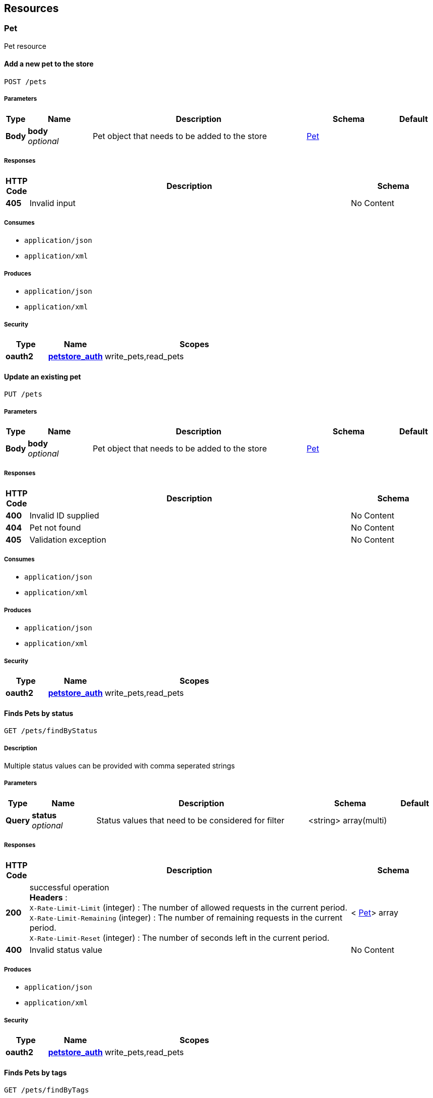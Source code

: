 
[[_paths]]
== Resources

=== Pet
Pet resource


[[_addpet]]
==== Add a new pet to the store
....
POST /pets
....


===== Parameters

[options="header", cols=".^1,.^3,.^10,.^4,.^2"]
|===
|Type|Name|Description|Schema|Default
|*Body*|*body* +
_optional_|Pet object that needs to be added to the store|<<_pet,Pet>>|
|===


===== Responses

[options="header", cols=".^1,.^15,.^4"]
|===
|HTTP Code|Description|Schema
|*405*|Invalid input|No Content
|===


===== Consumes

* `application/json`
* `application/xml`


===== Produces

* `application/json`
* `application/xml`


===== Security

[options="header", cols=".^3,.^4,.^13"]
|===
|Type|Name|Scopes
|*oauth2*|*<<_petstore_auth,petstore_auth>>*|write_pets,read_pets
|===


[[_updatepet]]
==== Update an existing pet
....
PUT /pets
....


===== Parameters

[options="header", cols=".^1,.^3,.^10,.^4,.^2"]
|===
|Type|Name|Description|Schema|Default
|*Body*|*body* +
_optional_|Pet object that needs to be added to the store|<<_pet,Pet>>|
|===


===== Responses

[options="header", cols=".^1,.^15,.^4"]
|===
|HTTP Code|Description|Schema
|*400*|Invalid ID supplied|No Content
|*404*|Pet not found|No Content
|*405*|Validation exception|No Content
|===


===== Consumes

* `application/json`
* `application/xml`


===== Produces

* `application/json`
* `application/xml`


===== Security

[options="header", cols=".^3,.^4,.^13"]
|===
|Type|Name|Scopes
|*oauth2*|*<<_petstore_auth,petstore_auth>>*|write_pets,read_pets
|===


[[_findpetsbystatus]]
==== Finds Pets by status
....
GET /pets/findByStatus
....


===== Description
Multiple status values can be provided with comma seperated strings


===== Parameters

[options="header", cols=".^1,.^3,.^10,.^4,.^2"]
|===
|Type|Name|Description|Schema|Default
|*Query*|*status* +
_optional_|Status values that need to be considered for filter|<string> array(multi)|
|===


===== Responses

[options="header", cols=".^1,.^15,.^4"]
|===
|HTTP Code|Description|Schema
|*200*|successful operation +
*Headers* :  +
`X-Rate-Limit-Limit` (integer) : The number of allowed requests in the current period. +
`X-Rate-Limit-Remaining` (integer) : The number of remaining requests in the current period. +
`X-Rate-Limit-Reset` (integer) : The number of seconds left in the current period.|< <<_pet,Pet>>> array
|*400*|Invalid status value|No Content
|===


===== Produces

* `application/json`
* `application/xml`


===== Security

[options="header", cols=".^3,.^4,.^13"]
|===
|Type|Name|Scopes
|*oauth2*|*<<_petstore_auth,petstore_auth>>*|write_pets,read_pets
|===


[[_findpetsbytags]]
==== Finds Pets by tags
....
GET /pets/findByTags
....


===== Description
Muliple tags can be provided with comma seperated strings. Use tag1, tag2, tag3 for testing.


===== Parameters

[options="header", cols=".^1,.^3,.^10,.^4,.^2"]
|===
|Type|Name|Description|Schema|Default
|*Query*|*tags* +
_optional_|Tags to filter by|<string> array(multi)|
|===


===== Responses

[options="header", cols=".^1,.^15,.^4"]
|===
|HTTP Code|Description|Schema
|*200*|successful operation +
*Headers* :  +
`X-Rate-Limit-Limit` (integer) : The number of allowed requests in the current period. +
`X-Rate-Limit-Remaining` (integer) : The number of remaining requests in the current period. +
`X-Rate-Limit-Reset` (integer) : The number of seconds left in the current period.|< <<_pet,Pet>>> array
|*400*|Invalid tag value|No Content
|===


===== Produces

* `application/json`
* `application/xml`


===== Security

[options="header", cols=".^3,.^4,.^13"]
|===
|Type|Name|Scopes
|*oauth2*|*<<_petstore_auth,petstore_auth>>*|write_pets,read_pets
|===


[[_updatepetwithform]]
==== Updates a pet in the store with form data
....
POST /pets/{petId}
....


===== Parameters

[options="header", cols=".^1,.^3,.^10,.^4,.^2"]
|===
|Type|Name|Description|Schema|Default
|*Path*|*petId* +
_required_|ID of pet that needs to be updated|string|
|*FormData*|*name* +
_required_|Updated name of the pet|string|
|*FormData*|*status* +
_required_|Updated status of the pet|string|
|===


===== Responses

[options="header", cols=".^1,.^15,.^4"]
|===
|HTTP Code|Description|Schema
|*405*|Invalid input|No Content
|===


===== Consumes

* `application/x-www-form-urlencoded`


===== Produces

* `application/json`
* `application/xml`


===== Security

[options="header", cols=".^3,.^4,.^13"]
|===
|Type|Name|Scopes
|*oauth2*|*<<_petstore_auth,petstore_auth>>*|write_pets,read_pets
|===


[[_getpetbyid]]
==== Find pet by ID
....
GET /pets/{petId}
....


===== Description
Returns a pet when ID &lt; 10. ID &gt; 10 or nonintegers will simulate API error conditions


===== Parameters

[options="header", cols=".^1,.^3,.^10,.^4,.^2"]
|===
|Type|Name|Description|Schema|Default
|*Path*|*petId* +
_required_|ID of pet that needs to be fetched|integer(int64)|
|===


===== Responses

[options="header", cols=".^1,.^15,.^4"]
|===
|HTTP Code|Description|Schema
|*200*|successful operation +
*Headers* :  +
`X-Rate-Limit-Limit` (integer) : The number of allowed requests in the current period. +
`X-Rate-Limit-Remaining` (integer) : The number of remaining requests in the current period. +
`X-Rate-Limit-Reset` (integer) : The number of seconds left in the current period.|<<_pet,Pet>>
|*400*|Invalid ID supplied|No Content
|*404*|Pet not found|No Content
|===


===== Produces

* `application/json`
* `application/xml`


===== Security

[options="header", cols=".^3,.^4,.^13"]
|===
|Type|Name|Scopes
|*apiKey*|*<<_api_key,api_key>>*|
|*oauth2*|*<<_petstore_auth,petstore_auth>>*|write_pets,read_pets
|===


[[_deletepet]]
==== Deletes a pet
....
DELETE /pets/{petId}
....


===== Parameters

[options="header", cols=".^1,.^3,.^10,.^4,.^2"]
|===
|Type|Name|Description|Schema|Default
|*Header*|*api_key* +
_required_||string|
|*Path*|*petId* +
_required_|Pet id to delete|integer(int64)|
|===


===== Responses

[options="header", cols=".^1,.^15,.^4"]
|===
|HTTP Code|Description|Schema
|*400*|Invalid pet value|No Content
|===


===== Produces

* `application/json`
* `application/xml`


===== Security

[options="header", cols=".^3,.^4,.^13"]
|===
|Type|Name|Scopes
|*oauth2*|*<<_petstore_auth,petstore_auth>>*|write_pets,read_pets
|===


=== Store
Store resource


[[_placeorder]]
==== Place an order for a pet
....
POST /stores/order
....


===== Parameters

[options="header", cols=".^1,.^3,.^10,.^4,.^2"]
|===
|Type|Name|Description|Schema|Default
|*Body*|*body* +
_optional_|order placed for purchasing the pet|<<_order,Order>>|
|===


===== Responses

[options="header", cols=".^1,.^15,.^4"]
|===
|HTTP Code|Description|Schema
|*200*|successful operation +
*Headers* :  +
`X-Rate-Limit-Limit` (integer) : The number of allowed requests in the current period. +
`X-Rate-Limit-Remaining` (integer) : The number of remaining requests in the current period. +
`X-Rate-Limit-Reset` (integer) : The number of seconds left in the current period.|<<_order,Order>>
|*400*|Invalid Order|No Content
|===


===== Produces

* `application/json`
* `application/xml`


[[_getorderbyid]]
==== Find purchase order by ID
....
GET /stores/order/{orderId}
....


===== Description
For valid response try integer IDs with value &lt;= 5 or &gt; 10. Other values will generated exceptions


===== Parameters

[options="header", cols=".^1,.^3,.^10,.^4,.^2"]
|===
|Type|Name|Description|Schema|Default
|*Path*|*orderId* +
_required_|ID of pet that needs to be fetched|string|
|===


===== Responses

[options="header", cols=".^1,.^15,.^4"]
|===
|HTTP Code|Description|Schema
|*200*|successful operation +
*Headers* :  +
`X-Rate-Limit-Limit` (integer) : The number of allowed requests in the current period. +
`X-Rate-Limit-Remaining` (integer) : The number of remaining requests in the current period. +
`X-Rate-Limit-Reset` (integer) : The number of seconds left in the current period.|<<_order,Order>>
|*400*|Invalid ID supplied|No Content
|*404*|Order not found|No Content
|===


===== Produces

* `application/json`
* `application/xml`


[[_deleteorder]]
==== Delete purchase order by ID
....
DELETE /stores/order/{orderId}
....


===== Description
For valid response try integer IDs with value &lt; 1000. Anything above 1000 or nonintegers will generate API errors


===== Parameters

[options="header", cols=".^1,.^3,.^10,.^4,.^2"]
|===
|Type|Name|Description|Schema|Default
|*Path*|*orderId* +
_required_|ID of the order that needs to be deleted|string|
|===


===== Responses

[options="header", cols=".^1,.^15,.^4"]
|===
|HTTP Code|Description|Schema
|*400*|Invalid ID supplied|No Content
|*404*|Order not found|No Content
|===


===== Produces

* `application/json`
* `application/xml`


=== User
User resource


[[_createuser]]
==== Create user
....
POST /users
....


===== Description
This can only be done by the logged in user.


===== Parameters

[options="header", cols=".^1,.^3,.^10,.^4,.^2"]
|===
|Type|Name|Description|Schema|Default
|*Body*|*body* +
_optional_|Created user object|<<_user,User>>|
|===


===== Responses

[options="header", cols=".^1,.^15,.^4"]
|===
|HTTP Code|Description|Schema
|*default*|successful operation|No Content
|===


===== Produces

* `application/json`
* `application/xml`


[[_createuserswitharrayinput]]
==== Creates list of users with given input array
....
POST /users/createWithArray
....


===== Parameters

[options="header", cols=".^1,.^3,.^10,.^4,.^2"]
|===
|Type|Name|Description|Schema|Default
|*Body*|*body* +
_optional_|List of user object|< <<_user,User>>> array|
|===


===== Responses

[options="header", cols=".^1,.^15,.^4"]
|===
|HTTP Code|Description|Schema
|*default*|successful operation|No Content
|===


===== Produces

* `application/json`
* `application/xml`


[[_createuserswithlistinput]]
==== Creates list of users with given input array
....
POST /users/createWithList
....


===== Parameters

[options="header", cols=".^1,.^3,.^10,.^4,.^2"]
|===
|Type|Name|Description|Schema|Default
|*Body*|*body* +
_optional_|List of user object|< <<_user,User>>> array|
|===


===== Responses

[options="header", cols=".^1,.^15,.^4"]
|===
|HTTP Code|Description|Schema
|*default*|successful operation|No Content
|===


===== Produces

* `application/json`
* `application/xml`


[[_loginuser]]
==== Logs user into the system
....
GET /users/login
....


===== Parameters

[options="header", cols=".^1,.^3,.^10,.^4,.^2"]
|===
|Type|Name|Description|Schema|Default
|*Query*|*password* +
_optional_|The password for login in clear text|string|
|*Query*|*username* +
_optional_|The user name for login|string|
|===


===== Responses

[options="header", cols=".^1,.^15,.^4"]
|===
|HTTP Code|Description|Schema
|*200*|successful operation +
*Headers* :  +
`X-Rate-Limit-Limit` (integer) : The number of allowed requests in the current period. +
`X-Rate-Limit-Remaining` (integer) : The number of remaining requests in the current period. +
`X-Rate-Limit-Reset` (integer) : The number of seconds left in the current period.|string
|*400*|Invalid username/password supplied|No Content
|===


===== Produces

* `application/json`
* `application/xml`


[[_logoutuser]]
==== Logs out current logged in user session
....
GET /users/logout
....


===== Responses

[options="header", cols=".^1,.^15,.^4"]
|===
|HTTP Code|Description|Schema
|*default*|successful operation|No Content
|===


===== Produces

* `application/json`
* `application/xml`


[[_getuserbyname]]
==== Get user by user name
....
GET /users/{username}
....


===== Parameters

[options="header", cols=".^1,.^3,.^10,.^4,.^2"]
|===
|Type|Name|Description|Schema|Default
|*Path*|*username* +
_required_|The name that needs to be fetched. Use user1 for testing.|string|
|===


===== Responses

[options="header", cols=".^1,.^15,.^4"]
|===
|HTTP Code|Description|Schema
|*200*|successful operation +
*Headers* :  +
`X-Rate-Limit-Limit` (integer) : The number of allowed requests in the current period. +
`X-Rate-Limit-Remaining` (integer) : The number of remaining requests in the current period. +
`X-Rate-Limit-Reset` (integer) : The number of seconds left in the current period.|<<_user,User>>
|*400*|Invalid username supplied|No Content
|*404*|User not found|No Content
|===


===== Produces

* `application/json`
* `application/xml`


[[_updateuser]]
==== Updated user
....
PUT /users/{username}
....


===== Description
This can only be done by the logged in user.


===== Parameters

[options="header", cols=".^1,.^3,.^10,.^4,.^2"]
|===
|Type|Name|Description|Schema|Default
|*Path*|*username* +
_required_|name that need to be deleted|string|
|*Body*|*body* +
_optional_|Updated user object|<<_user,User>>|
|===


===== Responses

[options="header", cols=".^1,.^15,.^4"]
|===
|HTTP Code|Description|Schema
|*400*|Invalid user supplied|No Content
|*404*|User not found|No Content
|===


===== Produces

* `application/json`
* `application/xml`


[[_deleteuser]]
==== Delete user
....
DELETE /users/{username}
....


===== Description
This can only be done by the logged in user.


===== Parameters

[options="header", cols=".^1,.^3,.^10,.^4,.^2"]
|===
|Type|Name|Description|Schema|Default
|*Path*|*username* +
_required_|The name that needs to be deleted|string|
|===


===== Responses

[options="header", cols=".^1,.^15,.^4"]
|===
|HTTP Code|Description|Schema
|*400*|Invalid username supplied|No Content
|*404*|User not found|No Content
|===


===== Produces

* `application/json`
* `application/xml`



